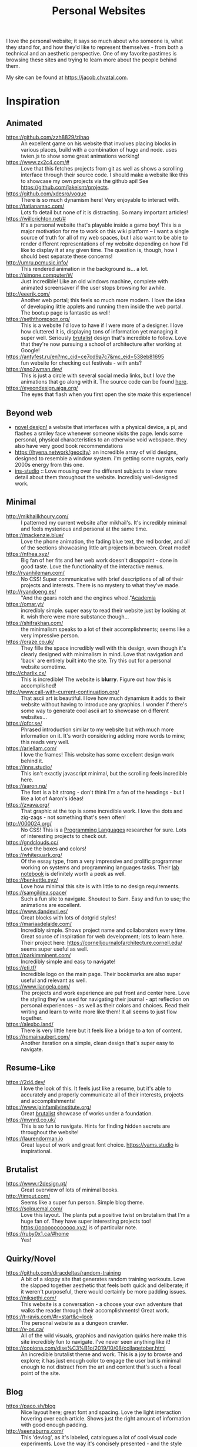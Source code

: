 #+TITLE: Personal Websites

I love the personal website; it says so much about who someone is, what they stand for, and how they'd like to represent themselves - from both a technical and an aesthetic perspective. One of my favorite pastimes is browsing these sites and trying to learn more about the people behind them.

My site can be found at https://jacob.chvatal.com.
* Inspiration
** Animated
- https://github.com/zzh8829/zihao :: An excellent game on his website that involves placing blocks in various places, build with a combination of hugo and node. uses twien.js to show some great animations working!
- https://www.zx2c4.com/# :: Love that this fetches projects from git as well as shows a scrolling interface through their source code. I should make a website like this to showcase my own projects via the github api! See https://github.com/jakeisnt/projects.
- https://github.com/xdesro/vogue :: There is so much dynamism here! Very enjoyable to interact with.
- https://tatianamac.com/ :: Lots fo detail but none of it is distracting. So many important articles!
- https://willcrichton.net/# :: It's a personal website that's playable inside a game boy! This is a major motivation for me to work on this wiki platform -- I want a single source of truth for all of my web spaces, but I also want to be able to render different representations of my website depending on how I'd like to display it at any given time. The question is, though, how I should best separate these concerns!
- http://umru.pcmusic.info/ :: This rendered animation in the background is... a lot.
- https://simone.computer/#/ :: Just incredible! Like an old windows machine, complete with animated screensaver if the user stops browsing for awhile.
- http://eeerik.com/ :: Another web portal; this feels so much more modern. I love the idea of developing little applets and running them inside the web portal. The bootup page is fantastic as well!
- https://seththompson.org/ :: This is a website I'd love to have if I were more of a designer. I love how cluttered it is, displaying tons of information yet managing it super well. Seriously [[file:../../.local/share/Trash/files/20210226200637-brutalist.org][brutalist]] design that's incredible to follow. Love that they're now pursuing a school of architecture after working at Google!
- https://antyfest.ru/en?mc_cid=ce7cd9a7c7&mc_eid=538eb81695 :: fun website for checking out festivals - with ants?
- https://sno2wman.dev/ :: This is just a circle with several social media links, but I /love/ the animations that go along with it. The source code can be found [[https://github.com/SnO2WMaN/sno2wman.dev-vol.3][here]].
- https://eyeondesign.aiga.org/ :: The eyes that flash when you first open the site /make/ this experience!
** Beyond web
- [[https://ameyama.com/hey][novel design!]] a website that interfaces with a physical device, a pi, and flashes a smiley face whenever someone visits the page. lends some personal, physical characteristics to an otherwise void webspace. they also have very good book recommendations
- https://hyena.network/geocity/: an incredible array of wild designs, designed to resemble a window system. i'm getting some rugrats, early 2000s energy from this one.
- [[https://ins-stud.io][ins-studio]] :: Love mousing over the different subjects to view more detail about them throughout the website. Incredibly well-designed work.
** Minimal
- http://mikhailkhoury.com/ :: I patterned my current website after mikhail's. It's incredibly minimal and feels mysterious and personal at the same time.
- https://mackenzie.blue/ :: Love the phone animation, the fading blue text, the red border, and all of the sections showcasing little art projects in between. Great model!
- https://nthea.xyz/ :: Big fan of her fits and her web work doesn't disappoint - done in good taste. Love the functionality of the interactive menus.
- http://ryanhileman.com/ :: No CSS! Super communicative with brief descriptions of all of their projects and interests. There is no mystery to what they've made.
- http://ryandoeng.es/ :: "And the gears notch and the engines wheel."[[file:academia.org][Academia]]
- https://omar.yt/ :: incredibly simple. super easy to read their website just by looking at it. wish there were more substance though...
- https://shifrakhan.com/ :: the minimalism speaks to a lot of their accomplishments; seems like a very impressive person.
- https://craze.co.uk/ :: They fille the space incredibly well with this design, even though it's clearly designed with minimalism in mind. Love that navigation and 'back' are entirely built into the site. Try this out for a personal website sometime.
- http://charlix.cx/ :: This is incredible! The website is *blurry*. Figure out how this is accomplished!
- http://www.call-with-current-continuation.org/ :: That ascii art is beautiful. I love how much dynamism it adds to their website without having to introduce any graphics. I wonder if there's some way to generate cool ascii art to showcase on different websites...
- https://ofcr.se/ :: Phrased introduction similar to my website but with much more information on it. It's worth considering adding more words to mine; this reads very well.
- https://ariellam.com/ :: I love the frames! This website has some excellent design work behind it.
- https://inns.studio/ :: This isn't exactly javascript minimal, but the scrolling feels incredible here.
- https://aaron.ng/ :: The font is a bit strong - don't think I'm a fan of the headings - but I like a lot of Aaron's ideas!
- https://zvava.org/ :: That graphic at the top is some incredible work. I love the dots and zig-zags - not something that's seen often!
- http://000024.org/ :: No CSS! This is a [[file:programming-languages.org][Programming Languages]] researcher for sure. Lots of interesting projects to check out.
- https://gndclouds.cc/ :: Love the boxes and colors!
- https://whitequark.org/ :: Of the essay type, from a very impressive and prolific programmer working on systems and programming languages tasks. Their [[https://lab.whitequark.org/][lab notebook]] is definitely worth a peek as well.
- https://benkettle.xyz/ :: Love how minimal this site is with little to no design requirements.
- https://samgildea.space/ :: Such a fun site to navigate. Shoutout to Sam. Easy and fun to use; the animations are excellent.
- https://www.dandevri.es/ :: Great blocks with lots of dotgrid styles!
- https://mariaadelaide.com/ :: Incredibly simple. Shows project name and collaborators every time. Great source of inspiration for web development; lots to learn here. Their project here: https://cornelljournalofarchitecture.cornell.edu/ seems super useful as well.
- https://parkimminent.com/ :: Incredibly simple and easy to navigate!
- https://eti.tf/ :: Incredible logo on the main page. Their bookmarks are also super useful and relevant as well.
- https://www.liangela.com/ :: The projects and work experience are put front and center here. Love the styling they've used for navigating their journal - apt reflection on personal experiences - as well as their colors and choices. Read their writing and learn to write more like them! It all seems to just flow together.
- https://alexbo.land/ :: There is very little here but it feels like a bridge to a ton of content.
- https://romainaubert.com/ :: Another iteration on a simple, clean design that's super easy to navigate.
** Resume-Like
- https://2d4.dev/ :: I love the look of this. It feels just like a resume, but it's able to accurately and properly communicate all of their interests, projects and accomplishments!
- https://www.jainfamilyinstitute.org/ :: Great [[file:../../.local/share/Trash/files/20210226200637-brutalist.org][brutalist]] showcase of works under a foundation.
- https://mynrd.co.uk/ :: This is so fun to navigate. Hints for finding hidden secrets are throughout the website!
- https://laurendorman.io :: Great layout of work and great font choice. https://yams.studio is inspirational.
** Brutalist
- https://www.r2design.pt/ :: Great overview of lots of minimal books.
- http://timput.com/ :: Seems like a super fun person. Simple blog theme.
- https://solquemal.com/ :: Love this layout. The plants put a positive twist on brutalism that I'm a huge fan of. They have super interesting projects too!  https://oooooooooooo.xyz/ is of particular note.
- https://ruby0x1.ca/#home :: Yes!
** Quirky/Novel
- https://github.com/diracdeltas/random-training :: A bit of a sloppy site that generates random training workouts. Love the slapped together aesthetic that feels both quick and deliberate; if it weren't purposeful, there would certainly be more padding issues.
- https://niksethi.com/ :: This website is a conversation - a choose your own adventure that walks the reader through their accomplishments! Great work.
- https://t-ravis.com/#r=start&amp;c=look :: The personal website as a dungeon crawler.
- https://v-os.ca/ :: All of the wild visuals, graphics and navigation quirks here make this site incredibly fun to navigate. I've never seen anything like it!
- https://copiona.com/dise%C3%B1o/2019/10/08/collagetober.html :: An incredible brutalist theme and work. This is a joy to browse and explore; it has just enough color to engage the user but is minimal enough to not distract from the art and content that's such a focal point of the site.
** Blog
- https://paco.sh/blog :: Nice layout here; great font and spacing. Love the light interaction hovering over each article. Shows just the right amount of information with good enough padding.
- http://seenaburns.com/ :: This 'devlog', as it's labeled, catalogues a lot of cool visual code experiments. Love the way it's concisely presented - and the style really stays out of the way.
- http://www.brendangregg.com/ :: I don't think that this was a conscious effort or a particular exercise in web design, but I love how easy it is to see exactly what Brendan's written and worked on!
- http://npisanti.com/main/index.html :: Little more than a feed of different animated web experiments; I love that it showcases all of these cool code animations. Definitely a great source of inspiration for some 3D tidbits. It would be excellent if I could add this feature in this [[file:wiki.org][Wiki]]!
- https://ellen.cool/ :: this website looks like it's completely handwritten - it could have been composed on my remarkable. love the look. worth trying out for a project of my own!
** Retro
- https://blog.256bit.org/ :: Incredible visual that looks like a boot screen.
- http://www.cyberdelia.party/ :: This website doesn't say much of anything, but I love the waves of ascii characters that are generated and displayed!
- http://apgwoz.com/ :: A website that looks just like a manpage! Love how simple it is as well as the blinking cursor at the bottom.
- https://flak.tedunangst.com/post/good-idea-bad-implementation-crosstalk :: Love the blocks here. Excellent choice of font as well. Feels retro and modern at the same time! Wish there were a bit more padding... The loading animation looks incredible but it's a bit annoying when interacting with the site for longer periods of time.
- https://ertdfgcvb.xyz/ :: Wonderful text and code animations. It's so exciting to watch this! Definitely inspired - look into how these things can be imitated.
- https://rosswintle.uk/ :: A terminal hosted at the top of the website! Shares similar values in terms of sustainable web design as well : )
- https://benshapi.ro/ :: This looks just like a BIOS screen - perhaps it's meant to resemble an old not-quite-computer-GUI though. I love the loading animation and the color scheme; really feels like I'm booting up an ancient IBM machine.
- https://amandayeh.com/ :: inspired by retro computing and classic mac window management. love all of the little quirks hiding on the site and the gifs! great way to present previous projects as well. her friend https://yg.is/ 's website is incredibly well designed as well.
** Photography
- https://www.siteinspire.com/websites?categories=109+14 :: Excellent inspiration for different photography websites.
- https://reh.at :: I love how this site captures the photographic process, and the boxed animations are an excellent touch.
* Others!
- https://eli.li/ :: book recommendations! fun blog theme! i love how this person ties together the responses they make on different social media websites and posts this all publicly on their website. I should look into setting up a centralized 'feed' to do something like this
- https://www.firstdraft-publishing.com/ :: Really cool book website.
- [[https://s.ai/iaq][Sai - Infrequently Asked Questions]] :: A very wild character.
- http://retiary.org/ls/writings.html :: Very powerful person; lots of information about computer music and early hypertext history.
- https://ameyama.com/ :: Excellent blog. Love their concept of link dumps, mental health updates and reflections on seemingly mundane aspects of their life. The bookshelf sounds excellent as well!
- https://kor.nz/projects :: lots of very cool projects.
- https://studiofnt.com/ :: super clear and straightforward studio site.
- https://miles.land/#portfolio :: Maintains politiwatch; some ery interesting work! Great visual design, particularly in the technical ethics space.
- https://jborichevskiy.com/ideas/ :: Cool ideas! Love the automatic integration of hypothes.is; it's definitely worth learning and knowing ore about what they're doing. Most of these ideas pertain to [[file:../../.local/share/Trash/files/20210226215238-social_media.org][social media]] concepts.
- https://lav.io/ :: Wonderful portfolio of art. Super cool data visualizations, particularly relating to public policy - [[https://lav.io/projects/get-well-soon/][get well soon]] visualies gofundme well wishes in response to calls for help, while [[https://lav.io/projects/new-york-apartment/][new york apartment]] allows users to experience new york apartment spaces. This is definitely someone to look to when thinking about data visualization work as well as digital art that can have a tangible impact.
- https://www.amalbansode.com/pages/projects/data/index.html :: Cool data visualization projects!
- https://a9.io/ :: Great blog with lots of [[file:../../.local/share/Trash/files/20210226215238-social_media.org][social media]] work.
- https://alexanderlim.io/ :: Neat data visualization projects entwined with lots of prose. "Data journalism" is a very cool principle! Love his idea to [[https://alexanderlim9.github.io/concerts/][track each of his concerts]] among other projects. Check out Northeastern's co-lab for data impact ([[file:academia.org][Academia]])!
- https://www.paritybit.ca/ :: Very interested to check out their sh-based static site generator.
- https://electro.pizza/ :: P2P enthusiast! Love their reading and writing caragories as well as their hosting supporting the dat protocol. Look into hosting this way via [[file:../../.local/share/Trash/files/20210226215250-small_internet.org][small internet]] or [[file:../../.local/share/Trash/files/20210226220537-peer_to_peer.org][peer to peer]] technologies.
- https://miguelpiedrafita.com/ :: This person seems very accomplished and has done a ton of work - and they're younger than you. Learn a lot from them. Love the border too!
- https://findsai.me/about/ :: Good website to investigate when considering how to market myself for consulting work.
- https://gueorgui.net/ :: Excellent [[file:../../.local/share/Trash/files/20210226222945-photography.org][photography]] work - well worth a reference.
- https://lazerwalker.com/ :: Love their playful and experimental games!
- https://lingdong.works/ :: Very cool work with digital art, primarily investigating the revisualization of chinese characters.
- https://guzey.com/ :: A new science blog.
- https://www.siteinspire.com/ :: Good website showcase for inspiration.
- https://slim.computer/ :: Love all of the highlights, her research work and the tagline! Her work's incredible. [[file:academia.org][Academia]] adjacent for sure.
- https://www.natecation.com/ :: Really cool individual with lots of great personal stories.
- https://szymonkaliski.com/ :: Not really sure wht to say - some cool projects.
- https://oddworlds.org/ :: Philosophical blog work. Fellow Merveilles member.
- https://materialfuture.net/ :: Yes!
- https://nico.xyz/projects/ :: Love the interface; minimal summary to the right coupled with panes appearing and fading to the right.
- https://twitter.com/gwern/status/1092221945427517440 :: some excellent notes from gwern about web design and optimizations.
- https://caballerocoll.com/experiments/wasm-sunray/: Love the detailed documentation regarding each project as well as the code previews. Makes for a good experience!
- https://brandontysonstudio.com/
- https://viraybautista.com
